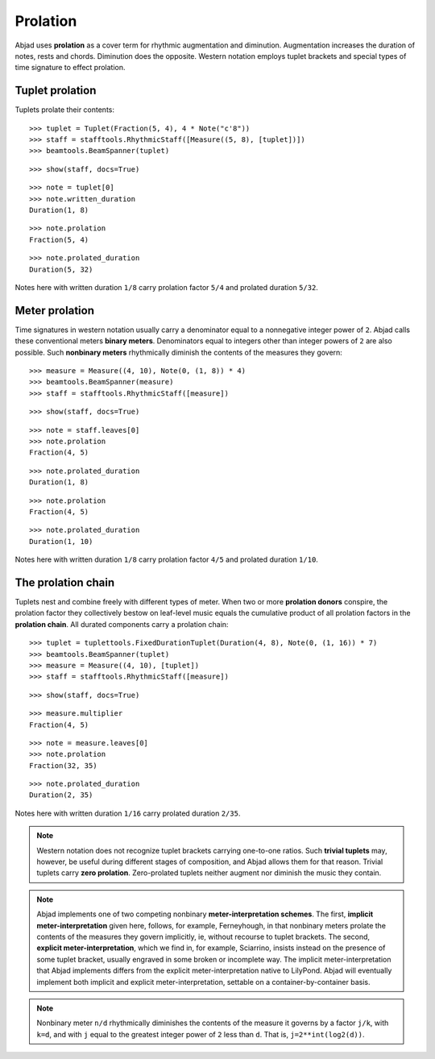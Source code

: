 Prolation
=========


Abjad uses **prolation** as a cover term for rhythmic augmentation and diminution.
Augmentation increases the duration of notes, rests and chords.
Diminution does the opposite.
Western notation employs tuplet brackets and special types of time signature to effect prolation.


Tuplet prolation
----------------

Tuplets prolate their contents:

::

	>>> tuplet = Tuplet(Fraction(5, 4), 4 * Note("c'8"))
	>>> staff = stafftools.RhythmicStaff([Measure((5, 8), [tuplet])])
	>>> beamtools.BeamSpanner(tuplet)


::

	>>> show(staff, docs=True)

.. image:: images/prolation-1.png

::

	>>> note = tuplet[0]
	>>> note.written_duration
	Duration(1, 8)


::

	>>> note.prolation
	Fraction(5, 4)


::

	>>> note.prolated_duration
	Duration(5, 32)


Notes here with written duration ``1/8`` carry prolation factor ``5/4``
and prolated duration ``5/32``.


Meter prolation
---------------

Time signatures in western notation usually carry a denominator equal
to a nonnegative integer power of ``2``.
Abjad calls these conventional meters **binary meters**.
Denominators equal to integers other than integer powers of ``2`` are also possible.
Such **nonbinary meters** rhythmically diminish the contents of the measures they govern:

::

	>>> measure = Measure((4, 10), Note(0, (1, 8)) * 4)
	>>> beamtools.BeamSpanner(measure)
	>>> staff = stafftools.RhythmicStaff([measure])


::

	>>> show(staff, docs=True)

.. image:: images/prolation-2.png

::

	>>> note = staff.leaves[0]
	>>> note.prolation
	Fraction(4, 5)


::

	>>> note.prolated_duration
	Duration(1, 8)


::

	>>> note.prolation
	Fraction(4, 5)


::

	>>> note.prolated_duration
	Duration(1, 10)


Notes here with written duration ``1/8`` carry prolation factor ``4/5``
and prolated duration ``1/10``.


The prolation chain
-------------------

Tuplets nest and combine freely with different types of meter.
When two or more **prolation donors** conspire, the prolation factor they
collectively bestow on leaf-level music equals the cumulative product of all
prolation factors in the **prolation chain**.
All durated components carry a prolation chain:

::

	>>> tuplet = tuplettools.FixedDurationTuplet(Duration(4, 8), Note(0, (1, 16)) * 7)
	>>> beamtools.BeamSpanner(tuplet)
	>>> measure = Measure((4, 10), [tuplet])
	>>> staff = stafftools.RhythmicStaff([measure])


::

	>>> show(staff, docs=True)

.. image:: images/prolation-3.png

::

	>>> measure.multiplier
	Fraction(4, 5)


::

	>>> note = measure.leaves[0]
	>>> note.prolation
	Fraction(32, 35)


::

	>>> note.prolated_duration
	Duration(2, 35)


Notes here with written duration ``1/16`` carry prolated duration ``2/35``.

.. note::

    Western notation does not recognize tuplet brackets carrying one-to-one ratios.  Such **trivial tuplets** may, however, be useful during different stages of composition, and Abjad allows them for that reason.  Trivial tuplets carry **zero prolation**. Zero-prolated tuplets neither augment nor diminish the music they contain.

.. note::

    Abjad implements one of two competing nonbinary **meter-interpretation schemes**.  The first, **implicit meter-interpretation** given here, follows, for example, Ferneyhough, in that nonbinary meters prolate the contents of the measures they govern implicitly, ie, without recourse to tuplet brackets.  The second, **explicit meter-interpretation**, which we find in, for example, Sciarrino, insists instead on the presence of some tuplet bracket, usually engraved in some broken or incomplete way.  The implicit meter-interpretation that Abjad implements differs from the explicit meter-interpretation native to LilyPond.  Abjad will eventually implement both implicit and explicit meter-interpretation, settable on a container-by-container basis.

.. note::

    Nonbinary meter ``n/d`` rhythmically diminishes the contents of the measure it governs
    by a factor ``j/k``, with ``k=d``, and with ``j`` equal to the greatest integer power
    of ``2`` less than ``d``.  That is, ``j=2**int(log2(d))``.
